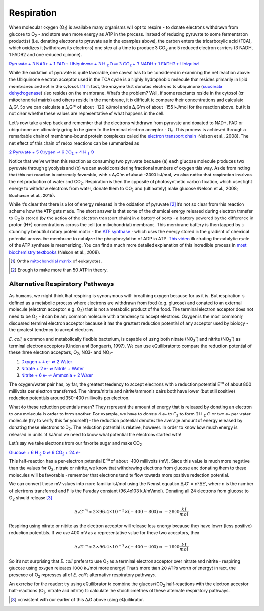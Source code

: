 Respiration
==========================================================

When molecular oxygen (O\ :sub:`2`) is available many organisms will opt to respire - to donate electrons withdrawn from glucose to O\ :sub:`2` - and store even more energy as ATP in the process. Instead of reducing pyruvate to some fermentation product(s) (i.e. donating electrons to pyruvate as in the examples above), the carbon enters the tricarboxylic acid (TCA), which oxidizes it (withdraws its electrons) one step at a time to produce 3 CO\ :sub:`2` and 5 reduced electron carriers (3 NADH, 1 FADH2 and one reduced quinone).

|pyr_resp_carriers|_

.. |pyr_resp_carriers| replace:: Pyruvate + 3 NAD+ + 1 FAD + Ubiquinone + 3 H :sub:`2` O ⇌ 3 CO\ :sub:`2` + 3 NADH + 1 FADH2 + Ubiquinol
.. _pyr_resp_carriers: http://equilibrator.weizmann.ac.il/search?query=Pyruvate+%2B+3+NAD%2B+%2B+1+FAD+%2B+Ubiquinone+%2B+3+H2O+%3C%3D%3E+3+CO2+%2B+3+NADH+%2B+1+FADH2+%2B+Ubiquinol

While the oxidation of pyruvate is quite favorable, one caveat has to be considered in examining the net reaction above: the Ubiquinone electron acceptor used in the TCA cycle is a highly hydrophobic molecule that resides primarily in lipid membranes and not in the cytosol. [1]_ In fact, the enzyme that donates electrons to ubiquinone (`succinate dehydrogenase <http://equilibrator.weizmann.ac.il/enzyme?ec=1.3.5.1>`_) also resides on the membrane. What’s the problem? Well, if some reactants reside in the cytosol (or mitochondrial matrix) and others reside in the membrane, it is difficult to compare their concentrations and calculate Δ\ :sub:`r`\ G'. So we can calculate a Δ\ :sub:`r`\ G'° of about -120 kJ/mol and a Δ\ :sub:`r`\ G'm of about -155 kJ/mol for the reaction above, but it is not clear whethe these values are representative of what happens in the cell. 

Let’s now take a step back and remember that the electrons withdrawn from pyruvate and donated to NAD+, FAD or ubiquinone are ultimately going to be given to the terminal electron acceptor - O\ :sub:`2`. This process is achieved through a remarkable chain of membrane-bound protein complexes called the `electron transport chain <https://en.wikipedia.org/wiki/Electron_transport_chain>`_ (Nelson et al., 2008). The net effect of this chain of redox reactions can be summarized as

|pyruvate_resp_ox|_

.. |pyruvate_resp_ox| replace:: 2 Pyruvate + 5 Oxygen ⇌ 6 CO\ :sub:`2` + 4 H :sub:`2` O
.. _pyruvate_resp_ox: http://equilibrator.weizmann.ac.il/search?query=2+Pyruvate+%2B+5+Oxygen+%3C%3D%3E+6+CO2+%2B+4+H2O

Notice that we’ve written this reaction as consuming two pyruvate because (a) each glucose molecule produces two pyruvate through glycolysis and (b) we can avoid considering fractional numbers of oxygen this way. Aside from noting that this net reaction is extremely favorable, with a Δ\ :sub:`r`\ G'm of about -2300 kJ/mol, we also notice that respiration involves the net production of water and CO\ :sub:`2`. Respiration is then the opposite of photosynthetic carbon fixation, which uses light energy to withdraw electrons from water, donate them to CO\ :sub:`2` and (ultimately) make glucose (Nelson et al., 2008; Buchanan et al., 2015).

While it’s clear that there is a lot of energy released in the oxidation of pyruvate [2]_ it’s not so clear from this reaction scheme how the ATP gets made. The short answer is that some of the chemical energy released during electron transfer to O\ :sub:`2` is stored (by the action of the electron transport chain) in a battery of sorts - a battery powered by the difference in proton (H+) concentrations across the cell (or mitochondrial) membrane. This membrane battery is then tapped by a stunningly beautiful rotary protein motor - the `ATP synthase <https://pdb101.rcsb.org/motm/72>`_ - which uses the energy stored in the gradient of chemical potential across the membrane to catalyze the phosphorylation of ADP to ATP. `This video <https://www.youtube.com/watch?v=GM9buhWJjlA>`_ illustrating the catalytic cycle of the ATP synthase is mesmerizing. You can find a much more detailed explanation of this incredible process in `most biochemistry textbooks <https://www.ncbi.nlm.nih.gov/books/NBK21528/>`_ (Nelson et al., 2008). 

.. [1] Or the `mitochondrial matrix <https://en.wikipedia.org/wiki/Mitochondrion>`_ of eukaryotes.
.. [2] Enough to make more than 50 ATP in theory.

Alternative Respiratory Pathways
----------------------------------------------------------

As humans, we might think that respiring is synonymous with breathing oxygen because for us it is. But respiration is defined as a metabolic process where electrons are withdrawn from food (e.g. glucose) and donated to an external molecule (electron acceptor, e.g. O\ :sub:`2`) that is not a metabolic product of the food. The terminal electron acceptor does not need to be O\ :sub:`2` - it can be any common molecule with a tendency to accept electrons. Oxygen is the most commonly discussed terminal electron acceptor because it has the greatest reduction potential of any acceptor used by biology - the greatest tendency to accept electrons. 

*E. coli*, a common and metabolically flexible bacterium, is capable of using both nitrate (NO\ :sub:`3`\ :sup:`-`) and nitrite (NO\ :sub:`2`\ :sup:`-`) as terminal electron acceptors (Unden and Bongaerts, 1997). We can use eQuilibrator to compare the reduction potential of these three electron acceptors, O\ :sub:`2`, NO3- and NO\ :sub:`2`-

#. `Oxygen + 4 e- ⇌ 2 Water <http://equilibrator.weizmann.ac.il/search?query=oxygen++%3C%3D%3E+2+H2O>`_

#. `Nitrate + 2 e- ⇌ Nitrite + Water <http://equilibrator.weizmann.ac.il/reaction?reactantsId=C00244&reactantsCoeff=-1&reactantsName=Nitrate&reactantsPhase=aqueous&reactantsConcentration=0.001&reactantsId=C00088&reactantsCoeff=1&reactantsName=Nitrite&reactantsPhase=aqueous&reactantsConcentration=0.001&reactantsId=C00001&reactantsCoeff=1&reactantsName=H2O&reactantsPhase=liquid&reactantsConcentration=1&ph=7.000000&pmg=14.000000&ionic_strength=0.100000&e_reduction_potential=0.000000&max_priority=0&mode=BA&query=nitrate%20%20%3C%3D%3E%20nitrite>`_

#. `Nitrite + 6 e- ⇌ Ammonia + 2 Water <http://equilibrator.weizmann.ac.il/reaction?reactantsId=C00088&reactantsCoeff=-1&reactantsName=Nitrite&reactantsPhase=aqueous&reactantsConcentration=0.001&reactantsId=C00014&reactantsCoeff=1&reactantsName=Ammonia&reactantsPhase=aqueous&reactantsConcentration=0.001&reactantsId=C00001&reactantsCoeff=2&reactantsName=H2O&reactantsPhase=liquid&reactantsConcentration=1&ph=7.000000&pmg=14.000000&ionic_strength=0.100000&e_reduction_potential=0.000000&max_priority=0&mode=BA&query=Nitrite%20%3C%3D%3E%20ammonia>`_

The oxygen/water pair has, by far, the greatest tendency to accept electrons with a reduction potential E’\ :sup:`m` of about 800 millivolts per electron transferred. The nitrate/nitrite and nitrite/ammonia pairs both have lower (but still positive) reduction potentials around 350-400 millivolts per electron. 

What do these reduction potentials mean? They represent the amount of energy that is released by donating an electron to one molecule in order to form another. For example, we have to donate 4 e- to O\ :sub:`2` to form 2 H :sub:`2` O or two e- per water molecule (try to verify this for yourself) - the reduction potential denotes the average amount of energy released by donating these electrons to O\ :sub:`2`. The reduction potential is relative, however. In order to know how much energy is released in units of kJ/mol we need to know what potential the electrons started with! 

Let’s say we take electrons from our favorite sugar and make CO\ :sub:`2`

|gluc_ox_half|_

.. |gluc_ox_half| replace:: Glucose + 6 H :sub:`2` O ⇌ 6 CO\ :sub:`2` + 24 e-
.. _gluc_ox_half: http://equilibrator.weizmann.ac.il/reaction?reactantsId=C00031&reactantsCoeff=-1&reactantsName=Glucose&reactantsPhase=aqueous&reactantsConcentration=0.001&reactantsId=C00011&reactantsCoeff=6&reactantsName=CO2&reactantsPhase=aqueous&reactantsConcentration=0.001&reactantsId=C00001&reactantsCoeff=-6&reactantsName=H2O&reactantsPhase=liquid&reactantsConcentration=1&ph=7.000000&pmg=14.000000&ionic_strength=0.100000&e_reduction_potential=0.000000&max_priority=0&mode=BA&query=glucose%20%3D%3E%206co2

This half-reaction has a per-electron potential E’\ :sup:`m` of about -400 millivolts (mV). Since this value is much more negative than the values for O\ :sub:`2`, nitrate or nitrite, we know that withdrawing electrons from glucose and donating them to these molecules will be favorable - remember that electrons tend to flow towards more positive reduction potential. 

We can convert these mV values into more familiar kJ/mol using the Nernst equation Δ\ :sub:`r`\ G' = nFΔE’, where n is the number of electrons transferred and F is the Faraday constant (96.4x103 kJ/mV/mol). Donating all 24 electrons from glucose to O\ :sub:`2` should release [3]_

.. math::
	\Delta_r G'^m \approx 2 \times 96.4 \times 10^{-3} \times (-400 - 800) \approx -2800 \frac{kJ}{mol}

Respiring using nitrate or nitrite as the electron acceptor will release less energy because they have lower (less positive) reduction potentials. If we use 400 mV as a representative value for these two acceptors, then 

.. math::
	\Delta_r G'^m \approx 2 \times 96.4 \times 10^{-3} \times (-400 - 400) \approx -1800 \frac{kJ}{mol}

So it’s not surprising that *E. coli* prefers to use O\ :sub:`2` as a terminal electron acceptor over nitrate and nitrite - respiring glucose using oxygen releases 1000 kJ/mol more energy! That’s more than 20 ATPs worth of energy! In fact, the presence of O\ :sub:`2` represses all of *E. coli*’s alternative respiratory pathways.

An exercise for the reader: try using eQuilibrator to combine the glucose/CO\ :sub:`2` half-reactions with the electron acceptor half-reactions (O\ :sub:`2`, nitrate and nitrite) to calculate the stoichiometries of these alternate respiratory pathways. 

.. [3] consistent with our earlier of this Δ\ :sub:`r`\ G above using eQuilibrator.
